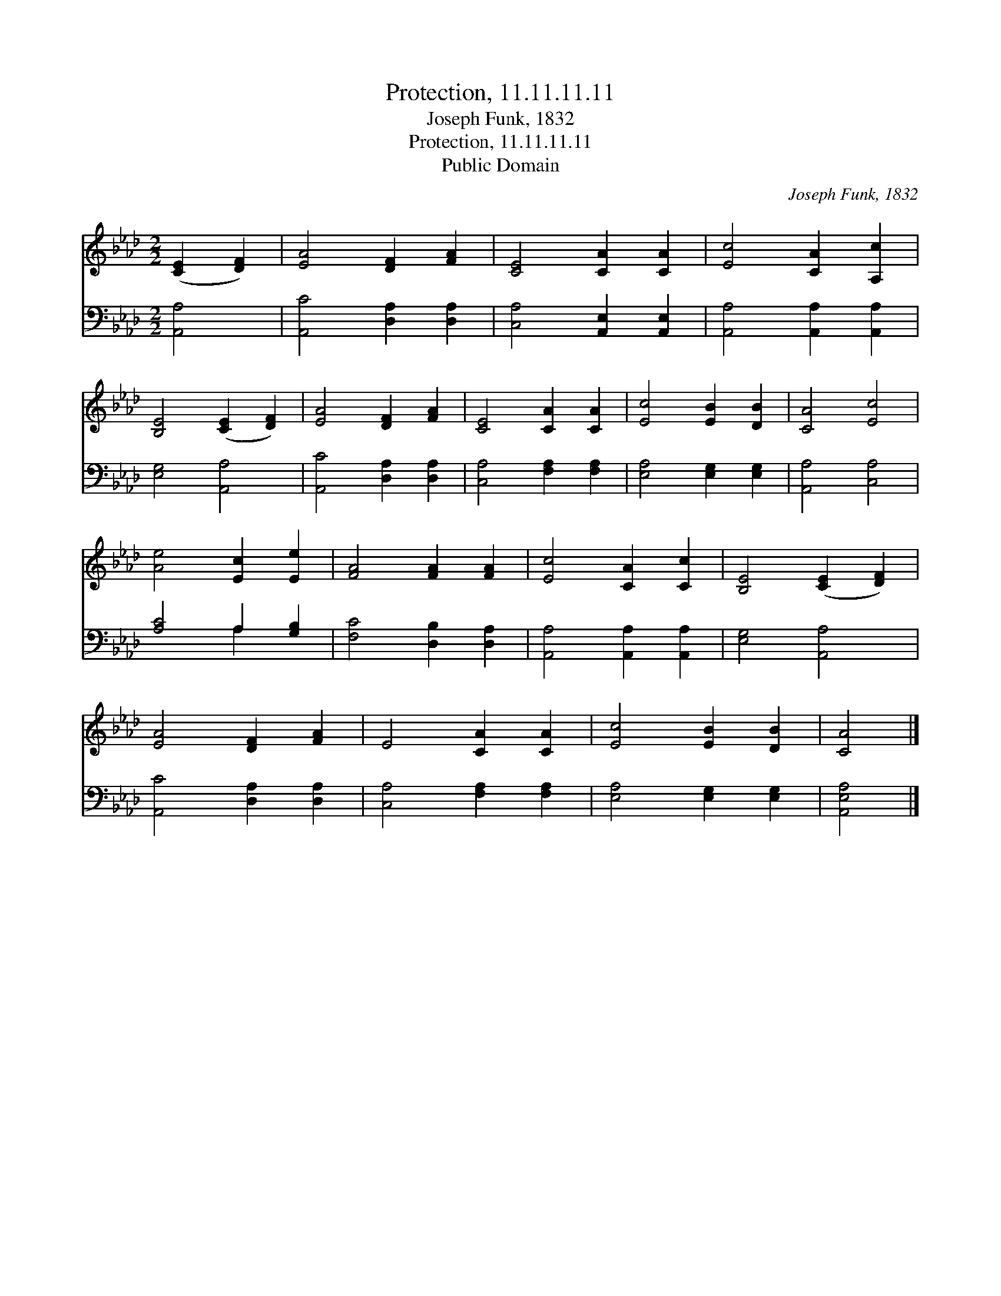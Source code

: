 X:1
T:Protection, 11.11.11.11
T:Joseph Funk, 1832
T:Protection, 11.11.11.11
T:Public Domain
C:Joseph Funk, 1832
Z:Public Domain
%%score 1 ( 2 3 )
L:1/8
M:2/2
K:Ab
V:1 treble 
V:2 bass 
V:3 bass 
V:1
 ([CE]2 [DF]2) | [EA]4 [DF]2 [FA]2 | [CE]4 [CA]2 [CA]2 | [Ec]4 [CA]2 [A,c]2 | %4
 [B,E]4 ([CE]2 [DF]2) | [EA]4 [DF]2 [FA]2 | [CE]4 [CA]2 [CA]2 | [Ec]4 [EB]2 [DB]2 | [CA]4 [Ec]4 | %9
 [Ae]4 [Ec]2 [Ee]2 | [FA]4 [FA]2 [FA]2 | [Ec]4 [CA]2 [Cc]2 | [B,E]4 ([CE]2 [DF]2) | %13
 [EA]4 [DF]2 [FA]2 | E4 [CA]2 [CA]2 | [Ec]4 [EB]2 [DB]2 | [CA]4 |] %17
V:2
 [A,,A,]4 | [A,,C]4 [D,A,]2 [D,A,]2 | [C,A,]4 [A,,E,]2 [A,,E,]2 | [A,,A,]4 [A,,A,]2 [A,,A,]2 | %4
 [E,G,]4 [A,,A,]4 | [A,,C]4 [D,A,]2 [D,A,]2 | [C,A,]4 [F,A,]2 [F,A,]2 | [E,A,]4 [E,G,]2 [E,G,]2 | %8
 [A,,A,]4 [C,A,]4 | [A,C]4 A,2 [G,B,]2 | [F,C]4 [D,B,]2 [D,A,]2 | [A,,A,]4 [A,,A,]2 [A,,A,]2 | %12
 [E,G,]4 [A,,A,]4 | [A,,C]4 [D,A,]2 [D,A,]2 | [C,A,]4 [F,A,]2 [F,A,]2 | [E,A,]4 [E,G,]2 [E,G,]2 | %16
 [A,,E,A,]4 |] %17
V:3
 x4 | x8 | x8 | x8 | x8 | x8 | x8 | x8 | x8 | x4 A,2 x2 | x8 | x8 | x8 | x8 | x8 | x8 | x4 |] %17

